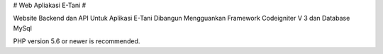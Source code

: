 # Web Apliakasi E-Tani #

Website Backend dan API Untuk Aplikasi E-Tani
Dibangun Mengguankan Framework Codeigniter V 3 dan Database MySql



PHP version 5.6 or newer is recommended.
